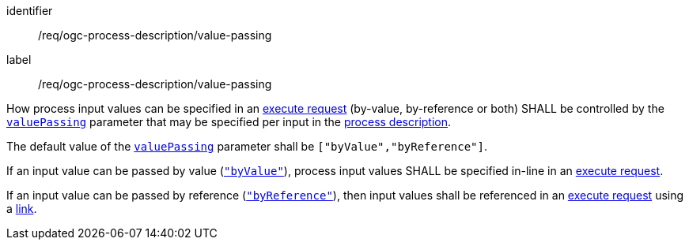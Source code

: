 [[req_ogc-process-description_value-passing]]
[requirement]
====
[%metadata]
identifier:: /req/ogc-process-description/value-passing
label:: /req/ogc-process-description/value-passing

[.component,class=part]
--
How process input values can be specified in an <<execute-request-body,execute request>> (by-value, by-reference or both) SHALL be controlled by the https://raw.githubusercontent.com/opengeospatial/ogcapi-processes/master/openapi/schemas/processes-core/inputDescription.yaml[`valuePassing`] parameter that may be specified per input in the <<sc_process_description,process description>>.
--

[.component,class=part]
--
The default value of the https://raw.githubusercontent.com/opengeospatial/ogcapi-processes/master/openapi/schemas/processes-core/inputDescription.yaml[`valuePassing`] parameter shall be `["byValue","byReference"]`.
--

[.component,class=part]
--
If an input value can be passed by value (https://raw.githubusercontent.com/opengeospatial/ogcapi-processes/master/openapi/schemas/processes-core/inputDescription.yaml[`"byValue"`]), process input values SHALL be specified in-line in an <<execute-request-body,execute request>>.
--

[[input_by_reference]]
[.component,class=part]
--
If an input value can be passed by reference (https://raw.githubusercontent.com/opengeospatial/ogcapi-processes/master/openapi/schemas/processes-core/inputDescription.yaml[`"byReference"`]), then input values shall be referenced in an <<execute-request-body,execute request>> using a https://raw.githubusercontent.com/opengeospatial/ogcapi-processes/master/openapi/schemas/common-core/link.yaml[link].
--
====
